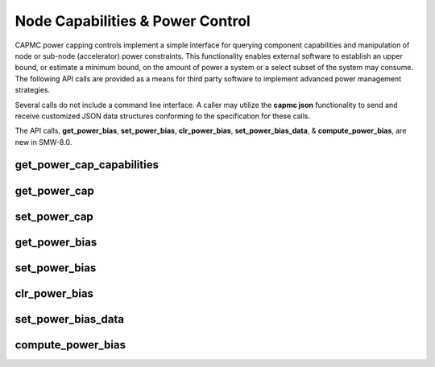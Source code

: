 .. Copyright 2015,2016 Cray Inc. All Rights Reserved.

Node Capabilities & Power Control
=================================

CAPMC power capping controls implement a simple interface for querying
component capabilities and manipulation of node or sub-node (accelerator)
power constraints. This functionality enables external software to establish
an upper bound, or estimate a minimum bound, on the amount of power a system
or a select subset of the system may consume. The following API calls are
provided as a means for third party software to implement advanced power
management strategies.

Several calls do not include a command line interface. A caller may utilize
the **capmc json** functionality to send and receive customized JSON data
structures conforming to the specification for these calls.

The API calls, **get_power_bias**, **set_power_bias**, **clr_power_bias**,
**set_power_bias_data**, & **compute_power_bias**, are new in SMW-8.0.


get_power_cap_capabilities
--------------------------
.. http:post:: /capmc/get_power_cap_capabilities
   :synposis: Return power capping capabilities

   Get power capping capabilities.

   The **get_power_cap_capabilities** call informs third-party software
   about installed hardware and its associated properties. Information
   returned includes the specific hardware types, NID membership, and
   power capping controls along with their allowable ranges. Information
   may be returned for a targeted set of NIDs or the system as a whole.

   The request must **POST** a properly formatted JSON object to the API
   server. The command takes a single argument which identifies a NID list.

   **Example Request**:

   .. sourcecode:: http

      POST /capmc/get_power_cap_capabilities HTTP/1.1
      Host: smw.example.com
      Accept: application/json
      Content-Length: 71
      Content-Type: application/json

      {
        "nids": [
          40, 
          41, 
          42, 
          43, 
          48, 
          49
        ]
      }

   :<json array[int] nids: User specified list, or empty array for all NIDs. This
        list must not contain invalid or duplicate NID numbers. If invalid
        NID numbers are specified then an error will be returned.


   **Example Response**:

   .. sourcecode:: http

      HTTP/1.1 200 OK
      Content-Type: application/json

      {
        "e": 0, 
        "err_msg": "", 
        "groups": [
          {
            "name": "01:000d:206d:0073:0008:0020:3a34:8100", 
            "desc": "ComputeANC_SNB_115W_8c_32GB_14900_KeplerK20XAccel", 
            "host_limit_max": 185, 
            "host_limit_min": 95, 
            "static": 0, 
            "supply": 425,
            "powerup": 120, 
            "nids": [
              48, 
              49
            ], 
            "controls": [
              {
                "name": "accel",
                "desc": "Accelerator control", 
                "max": 225, 
                "min": 180 
              }, 
              {
                "name": "node",
                "desc": "Node manager control", 
                "max": 410, 
                "min": 275 
              }
            ] 
          }, 
          {
            "name": "01:000d:206d:0104:0010:0040:3200:0000", 
            "desc": "ComputeANC_SNB_260W_16c_64GB_12800_NoAccel", 
            "host_limit_max": 350, 
            "host_limit_min": 200, 
            "static": 0, 
            "supply": 425,
            "powerup": 150,
            "nids": [
              40, 
              41, 
              42, 
              43
            ], 
            "controls": [
              {
                "name": "node",
                "desc": "Node manager control", 
                "max": 350, 
                "min": 200 
              }
            ]
          }
        ]
      }


   :>json int e: Request status code, zero on success

   :>json string err_msg: Human readable error message

   :>json array[object] groups: Object array containing hardware specific
        information and NID membership, each element represents a unique
        hardware type 

   :>json string groups.name: Opaque identifier which Cray system management
        software uses to uniquely identify a node type

   :>json string groups.desc: Text description of the opaque node type
        identifier

   :>json int groups.host_limit_max: Estimated maximum power, specified in
        watts, which host CPU(s) and memory may consume

   :>json int groups.host_limit_min: Estimated minimum power, specified in
        watts, which host CPU(s) and memory require to operate

   :>json int groups.static: Static per node power overhead, specified in
        watts, which is unreported

   :>json int groups.supply: Maximum capacity of each node level power
        supply for the given hardware type, specified in watts

   :>json int groups.powerup: Typical power consumption of each node
        during hardware initialization, specified in watts

   :>json array[int] groups.nids: NID members belonging to the given hardware
        type

   :>json array[object] groups.controls: Array of node level control objects which
        may be assigned or queried, one element per control

   :>json string groups.controls.name: Unique control object identifier

   :>json string groups.controls.desc: Human readable description of the
        control object

   :>json int groups.controls.min: Minimum value which may be assigned to
        the control object, units are dependent upon control type

   :>json int groups.controls.max: Maximum value which may be assigned to
        the control object, units are dependent upon control type

   :status 200: Network API call success
   :status 500: Internal command failure


get_power_cap
-------------
.. http:post:: /capmc/get_power_cap
   :synopsis: Return power capping controls

   Get power capping controls.

   The **get_power_cap** call returns the power capping control(s) and
   currently applied settings for the requested list of NIDs. Control
   values which are returned as zero have special meaning. In such case, a
   zero value indicates the respective control is unconstrained.

   The request must **POST** a properly formatted JSON object to
   the API server. The command takes a single argument which
   identifies a NID list.

   **Example Request**:


   .. sourcecode:: http

      POST /capmc/get_power_cap HTTP/1.1
      Host: smw.example.com
      Accept: application/json
      Content-Length: 35
      Content-Type: application/json

      {
        "nids": [
          40, 
          48, 
        ]
      }

   :<json array[int] nids: User specified list, or empty array for all NIDs. This
        list must not contain invalid or duplicate NID numbers. If invalid
        NID numbers are specified then an error will be returned.
        If empty, the default is all NIDs. The specified NIDs must be
        in the **ready** state per the **node_status** command.


   **Example Response**:

   .. sourcecode:: http

      HTTP/1.1 200 OK
      Content-Type: application/json

      {
        "e": 0, 
        "err_msg": "", 
        "nids": [
          {
            "nid": 40,
            "controls": [
              {
                "name": "node", 
                "val": 350
              },
              {
                "name": "node-biased", 
                "val": 355
              }, 
              {
                "name": "bias-factor", 
                "val": 1.015471
              }
            ] 
          }, 
          {
            "nid": 48,
            "controls": [
              {
                "name": "node", 
                "val": 0
              }, 
              {
                "name": "accel", 
                "val": 0
              }
            ] 
          }
        ]
      }


   **Example Response**: (Partial Success or Failure)

   .. sourcecode:: http

      HTTP/1.1 200 OK
      Content-Type: application/json

      {
        "e": 52, 
        "err_msg": "Invalid exchange", 
        "nids": [
          {
            "nid": 40,
            "e": 52,
            "err_msg": "Invalid exchange"
          }, 
          {
            "nid": 48,
            "controls": [
              {
                "name": "node", 
                "val": 0
              }, 
              {
                "name": "accel", 
                "val": 0
              }
            ] 
          }
        ]
      }


   :>json int e: Overall request status code, zero on total success, non-zero
        if one or more node specific operations fail

   :>json string err_msg: Human readable error message

   :>json array[object] nids: Object array containing NID specific result data,
        each element represents a single NID 

   :>json int nids.nid: NID number owning the returned control objects

   :>json int nids.e: Optional, error status, non-zero indicates
        operation failed on this node

   :>json string nids.err_msg: Optional, human readable error message applicable
        to this node

   :>json array[object] nids.controls: Optional, array of node level control
        and status objects which have been queried, one element per control

   :>json string nids.controls.name: Unique control or status object
        identifier

   :>json int nids.controls.val: Control object setting, or zero to
        indicate control is unconstrained, units are dependent upon
        control type

   :status 200: Network API call success
   :status 500: Internal command failure


set_power_cap
-------------
.. http:post:: /capmc/set_power_cap
   :synopsis: Set power capping parameters

   Set power capping parameters.

   The **set_power_cap** call is used to establish an upper bound with
   respect to power consumption on a per-node, and if applicable, a
   sub-node basis.  Established power cap parameters will revert to the
   default configuration on the next system boot.

   If setting multiple different power caps is desired, then it is
   recommended that those be set programmatically via the **json** command
   with an input data structure conforming to the HTTP Interface request
   format for this command.  The **json** command allows third party
   software to pass its own JSON formatted requests in a single
   transaction to the HTTP API service.

   Service nodes may not be power capped. If service node NIDs are
   specified then the request will fail with an invalid parameters error.
   When applying a power cap, unspecified controls are reset to their
   default value.


   Specify the NIDs to apply the specified power caps. The syntax allows a
   comma-separated list of nids (eg, "1,4,5"), a range of nids (eg, "7-10"), or
   both (eg, "1,4,5,7-10").

   Nodes with high powered accelerators and high TDP processors will be
   automatically power capped at the "supply" limit returned per the
   **get_power_cap_capabilities** command. If a node level power cap is
   specified that is within the node control range but exceeds the supply
   limit, the actual power cap assigned will be clamped at the supply limit.

   Specify the desired accelerator component power cap. The value given must
   be within the range returned in the capabilities output. A value of zero
   may be supplied to to explicitly clear an accelerator power cap.

   The accelerator power cap value represents a subset of the total node level
   power cap. If a node level power cap of 400 watts is applied and an
   accelerator power cap of 180 watts is applied, then the total node power
   consumption is limited to 400 watts. If the accelerator is actively
   consuming its entire 180 watt power allocation, then the host processor,
   memory subsystem, and support logic for that node may consume a maximum of
   220 watts.


   In the common case, the response payload is short and consists only of an
   integer status code and an optional message. However there may be
   instances, likely due to hardware errors, where a small number of nodes
   encounter a problem and are unable to comply with the command. If an error
   does occur, extra information pertaining to the specific component where
   the error occurred is included in the response payload.

   The request must **POST** a properly formatted JSON object to the API
   server. The command takes an array of objects which identify target
   component NIDs, control names, and their associated set point values. 

   **Example Request**:

   .. sourcecode:: http

      POST /capmc/set_power_cap HTTP/1.1
      Host: smw.example.com
      Accept: application/json
      Content-Length: 472
      Content-Type: application/json

      {
        "nids": [
          {
            "nid": 20,
            "controls": [
              {
                "name": "node", 
                "val": 400
              }
            ]
          }, 
          {
            "nid": 21,
            "controls": [
              {
                "name": "node", 
                "val": 400
              }
            ]
          }, 
          {
            "nid": 60,
            "controls": [
              {
                "name": "node", 
                "val": 410
              }, 
              {
                "name": "accel", 
                "val": 220
              }
            ]
          }
        ]
      }

   :<json array[object] nids: Object array containing NID specific input
        data, each element represents a single NID.
	The specified NIDs must be in the **ready** state per the
	**node_status** command.

   :<json int nids.nid: NID number owning the specified input control objects

   :<json object[] nids.controls: Array of node level control objects to be
        adjusted, one element per control

   :<json string nids.controls.name: Unique control object identifier
   :<json int nids.controls.val: Control object setting, or zero to
        indicate control is unconstrained, units are dependent upon control
        type.


   **Example Response**:

   .. sourcecode:: http

      HTTP/1.1 200 OK
      Content-Type: application/json

      {
          "e":0,
          "err_msg":""
      }

   **Example Response**: (Partial Success or Failure)

   .. sourcecode:: http

      HTTP/1.1 200 OK
      Content-Type: application/json

      {
        "e": 52, 
        "err_msg": "Invalid exchange", 
        "nids": [
          {
            "nid": 60,
            "e": 52, 
            "err_msg": "Invalid exchange" 
          }
        ]
      }


   :>json int e: Request status code, zero on success.

   :>json string err_msg: Human readable error message
   
   :>json object[] nids: Object array containing NID specific error data, NIDs
        which experienced success are omitted
   
   :>json int nids[].nid: NID number owning the returned error data
   
   :>json int nids[].e: Error status, non-zero indicates operation failed on
        this node
   
   :>json string nids[].err_msg: Human readable error string applicable to this
        node

   :status 200: Network API call success
   :status 500: Internal command failure



get_power_bias
--------------
.. http:post:: /capmc/get_power_bias
   :synopsis: Return power bias

   Get poer bias.

   The **get_power_bias** API call informs third-party software what, if
   any, per node multiplication factor will be considered by low level HSS
   software when applying a node level power cap. When low level HSS
   assigns a node level power cap, it assigns the product of the caller
   specified value and the per node bias factor as the actual power cap.
   By default, each node is assigned a power bias factor of 1.0. This
   results in the actual power cap being equal to the caller specified
   value unless a power bias factor has been explicitly configured.

   The request must **POST** a properly formatted JSON object to the API
   server. The command takes a single argument which identifies a NID list.

   **Example Request**:

   .. sourcecode:: http

      POST /capmc/get_power_bias HTTP/1.1
      Host: smw.example.com
      Accept: application/json
      Content-Length: 35
      Content-Type: application/json

      {
        "nids": [
          40, 
          41
        ]
      }

   :<json array[int] nids: User specified list, or empty array for all NIDs. This
        list must not contain invalid or duplicate NID numbers. If invalid
        NID numbers are specified then an error will be returned.

   **Example Response**:

   .. sourcecode:: http

      HTTP/1.1 200 OK
      Content-Type: application/json

      {
        "e": 0, 
        "err_msg": "Success", 
        "nids": [
          {
            "nid": 41, 
            "power-bias": 1.0
          }, 
          {
            "nid": 40, 
            "power-bias": 1.0
          }
        ]
      }
      
   :>json int e: Overall request status code, zero on total success, non-zero
        if one or more node specific operations fail
   :>json string err_msg: Human readable error message
   :>json array[object] nids: Object array containing NID specific result data,
        each element represents a single NID 
   :>json int nids.nid: NID number owning the returned power-bias value
   :>json float nids.power-bias: Power bias setting, or 1.0 to indicate the
        default
        
   :status 200: Network API call success
   :status 500: Internal command failure


set_power_bias
--------------
.. http:post:: /capmc/set_power_bias
   :synopsis: Set node power bias

   Set power bias.

   A caller may establish a per node power capping bias factor via the
   **set_power_bias** API call. This may be used as a fine grained tuning
   knob intended to equalize node to node performance variation, through
   the dithering of individual node level power caps, while operating the
   system under a global power cap. A caller may derive the power cap bias
   factors by any means, or use the built in **set_power_bias_data** and
   **compute_power_bias** API calls.

   Newly established power cap bias factors do not take effect until the
   respective node level power cap has been reapplied.

   The request must **POST** a properly formatted JSON object to the API
   server. The command takes a list of objects where each element contains two
   values which identify a specific NID and an associated power bias value.

   **Example Request**:

   .. sourcecode:: http

      POST /capmc/set_power_bias HTTP/1.1
      Host: smw.example.com
      Accept: application/json
      Content-Length: 139
      Content-Type: application/json

      {
        "nids": [
          {
            "nid": 41, 
            "power-bias": 0.984529
          }, 
          {
            "nid": 42, 
            "power-bias": 1.015471
          }
        ]
      }

   :<json array[object] nids: Object array containing NID specific input data,
        each element represents a single NID 
   :<json int nids.nid: NID number owning the assigned power-bias value
   :<json float nids.power-bias: Power bias setting, or 1.0 to reset to
        default

   **Example Response**:

   .. sourcecode:: http

      HTTP/1.1 200 OK
      Content-Type: application/json

      {
        "e": 0, 
        "err_msg": "Success"
      }

   :>json int e: Request status code, zero on success
   :>json string err_msg: Human readable error message

   :status 200: Network API call success
   :status 500: Internal command failure


clr_power_bias
--------------
.. http:post:: /capmc/clr_power_bias
   :synopsis: Clear per node power capping bias

   Clear node power capping bias factors

   A caller may clear per node power capping bias factors via the
   **clr_power_bias** API call. This call differs from calling
   **set_power_bias** with a specified power bias of 1.0 in that this call
   results in all internal records relating to the assigned power bias
   being deleted.

   The request must **POST** a properly formatted JSON object to the API
   server. The command takes a single argument which identifies a NID list.

   **Example Request**:

   .. sourcecode:: http

      POST /capmc/clr_power_bias HTTP/1.1
      Host: smw.example.com
      Accept: application/json
      Content-Length:35 
      Content-Type: application/json

      {
        "nids": [
          41,
          42
        ]
      }

   :<json array[int] nids: User specified list, or empty array for all NIDs. 

   **Example Response**:

   .. sourcecode:: http

      HTTP/1.1 200 OK
      Content-Type: application/json

      {
        "e": 0, 
        "err_msg": "Success"
      }

   :>json int e: Request status code, zero on success
   :>json string err_msg: Human readable error message

   :status 200: Network API call success
   :status 500: Internal command failure


set_power_bias_data
-------------------
.. http:post:: /capmc/set_power_bias_data
   :synposis: Set power capping bias data

   Set power bias data.

   Average power per NID over an application run may be stored for later
   processing using the **set_power_bias_data** API call. This information
   is primarily used within the **compute_power_bias** API call. It is
   intended that this call be used as part of a higher level system
   characterization process.

   The request must **POST** a properly formatted JSON object to the API
   server. The command takes an application name and list of objects where
   each element contains two values which identify a specific NID and an
   associated average power value.

   **Example Request**:

   .. sourcecode:: http

      POST /capmc/set_power_bias_data HTTP/1.1
      Host: smw.example.com
      Accept: application/json
      Content-Length: 141
      Content-Type: application/json

      {
        "app": "stress", 
        "nids": [
          {
            "avgpwr": 350, 
            "nid": 41
          }, 
          {
            "avgpwr": 361, 
            "nid": 42
          }
        ]
      }

   :<json array[object] nids: Object array containing NID specific input data,
        each element represents a single NID 
   :<json int nids.nid: NID number owning the assigned power-bias value
   :<json int nids.avgpwr: Average power consumption over the application
        run, specified in watts


   **Example Response**:

   .. sourcecode:: http

      HTTP/1.1 200 OK
      Content-Type: application/json

      {
        "e": 0, 
        "err_msg": "Success"
      }

   :>json int e: Request status code, zero on success
   :>json string err_msg: Human readable error message

   :status 200: Network API call success
   :status 500: Internal command failure


compute_power_bias
------------------
.. http:post:: /capmc/compute_power_bias
   :synopsis: Compute power bias

   Compute power bias.

   The **compute_power_bias** API call is used to calculate a per node
   power cap multiplication factor for each NID as it relates to a larger
   set of NIDs for a given application. The computed values returned by
   this API call are not automatically saved. If so desired, the values
   must be explicitly saved using the **set_power_bias** API call. Prior
   to using this API call, the caller must have previously stored average
   power data for the specified application and target NID list using the
   **set_power_bias_data** API call.

   The request must **POST** a properly formatted JSON object to the API
   server. The command takes two arguments which identify a NID list and
   application name.

   **Example Request**:

   .. sourcecode:: http

      POST /capmc/compute_power_bias HTTP/1.1
      Host: smw.example.com
      Accept: application/json
      Content-Length: 55
      Content-Type: application/json

      {
        "app": "stress", 
        "nids": [
          41, 
          42
        ]
      }

   :<json string app: Application name
   :<json array[int] nids: User specified list, or empty array for all NIDs in which
        an average application power record for the specified application
        exists


   **Example Response**:

   .. sourcecode:: http

      HTTP/1.1 200 OK
      Content-Type: application/json

      {
        "e": 0, 
        "err_msg": "Success", 
        "nids": [
          {
            "nid": 41, 
            "power-bias": 0.984529
          }, 
          {
            "nid": 42, 
            "power-bias": 1.015471
          }
        ]
      }


   :>json int e: Overall request status code, zero on total success, non-zero
        if one or more node specific operations fail
   :>json string err_msg: Human readable error message
   :>json array[object] nids: Object array containing NID specific result data,
        each element represents a single NID 
   :>json int nids.nid: NID number owning the returned power-bias value
   :>json float nids.power-bias: Power bias setting

   :status 200: Network API call success
   :status 500: Internal command failure

